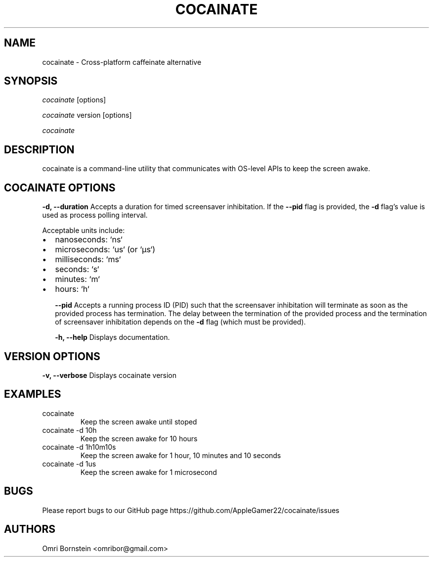 .TH "COCAINATE" "1" "2022\-03\-12" "cocainate v1.0.0" "cocainate Manual"
.nh
.ad l
.SH NAME
cocainate \- Cross\-platform caffeinate alternative

.SH SYNOPSIS
\fIcocainate\fR [options]
.sp
\fIcocainate\fR version [options]
.sp
\fIcocainate\fR

.SH DESCRIPTION
cocainate is a command-line utility that communicates with OS-level APIs
to keep the screen awake.

.SH COCAINATE OPTIONS
.B \-d, \-\-duration
Accepts a duration for timed screensaver inhibitation. If the
.B \-\-pid
flag is provided, the
.B \-d
flag's value is used as process polling interval.

Acceptable units include:

.IP \[bu] 2
nanoseconds: `ns`
.IP \[bu]
microseconds: `us` (or `µs`)
.IP \[bu]
milliseconds: `ms`
.IP \[bu]
seconds: `s`
.IP \[bu]
minutes: `m`
.IP \[bu]
hours: `h`

.B \-\-pid
Accepts a running process ID (PID) such that the screensaver inhibitation will terminate as soon as the provided process has termination. The delay between the termination of the provided process and the termination of screensaver inhibitation depends on the
.B \-d
flag (which must be provided).

.B \-h, \-\-help
Displays documentation.

.SH VERSION OPTIONS
.B \-v, \-\-verbose
Displays cocainate version

.SH EXAMPLES
.TP
cocainate
Keep the screen awake until stoped

.TP
cocainate -d 10h
Keep the screen awake for 10 hours
.TP
cocainate -d 1h10m10s
Keep the screen awake for 1 hour, 10 minutes and 10 seconds
.TP
cocainate -d 1us
Keep the screen awake for 1 microsecond
.\" .TP
.\" cocainate --pid 1234
.\" Keep the screen awake while process 1234 runs

.SH BUGS
Please report bugs to our GitHub page https://github.com/AppleGamer22/cocainate/issues

.SH AUTHORS
Omri Bornstein <omribor@gmail.com>
